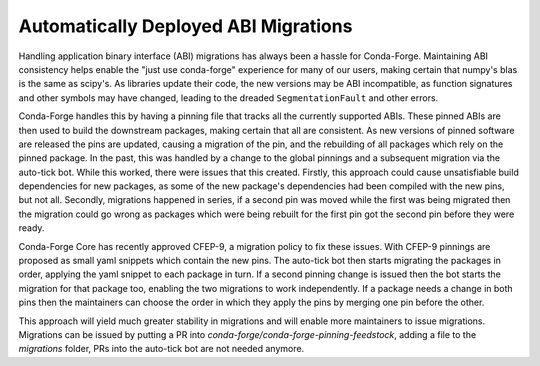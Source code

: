 .. post:: 2019-12-06
   :tags: autotick-bot
   :author: cj
   :redirect: 2019/12/06/cfep09

Automatically Deployed ABI Migrations
=====================================

Handling application binary interface (ABI) migrations has always been a hassle for Conda-Forge.
Maintaining ABI consistency helps enable the "just use conda-forge" experience for many of our users,
making certain that numpy's blas is the same as scipy's.
As libraries update their code, the new versions may be ABI incompatible, as function signatures and other symbols
may have changed, leading to the dreaded ``SegmentationFault`` and other errors.

Conda-Forge handles this by having a pinning file that tracks all the currently supported ABIs.
These pinned ABIs are then used to build the downstream packages, making certain that all are consistent.
As new versions of pinned software are released the pins are updated, causing a migration of the pin, and the
rebuilding of all packages which rely on the pinned package.
In the past, this was handled by a change to the global pinnings and a subsequent migration via the auto-tick bot.
While this worked, there were issues that this created.
Firstly, this approach could cause unsatisfiable build dependencies for new packages, as some of the new package's
dependencies had been compiled with the new pins, but not all.
Secondly, migrations happened in series, if a second pin was moved while the first was being migrated then the
migration could go wrong as packages which were being rebuilt for the first pin got the second pin before they were
ready.

Conda-Forge Core has recently approved CFEP-9, a migration policy to fix these issues.
With CFEP-9 pinnings are proposed as small yaml snippets which contain the new pins.
The auto-tick bot then starts migrating the packages in order, applying the yaml snippet to each package in turn.
If a second pinning change is issued then the bot starts the migration for that package too, enabling the
two migrations to work independently.
If a package needs a change in both pins then the maintainers can choose the order in which they apply the pins
by merging one pin before the other.

This approach will yield much greater stability in migrations and will enable more maintainers to issue migrations.
Migrations can be issued by putting a PR into `conda-forge/conda-forge-pinning-feedstock`, adding a file to the
`migrations` folder, PRs into the auto-tick bot are not needed anymore.
